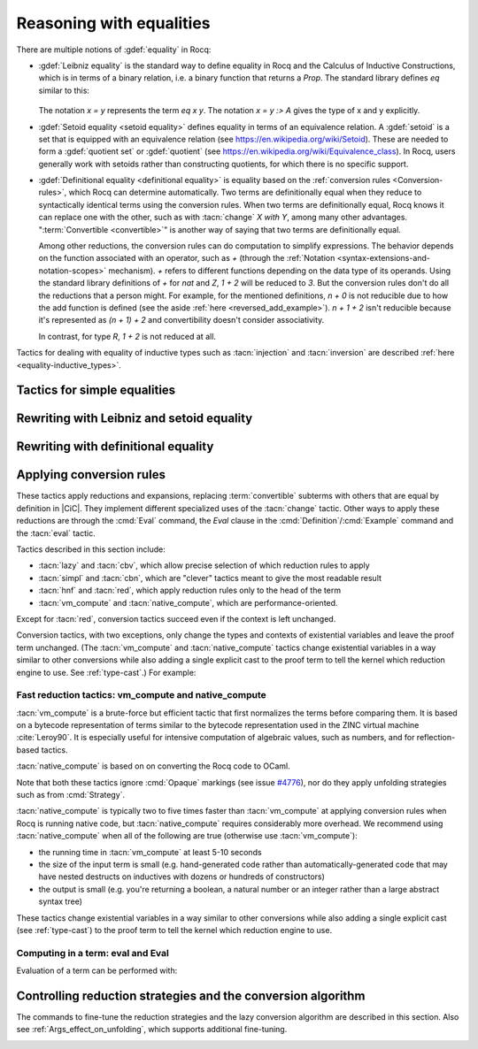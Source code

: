 =========================
Reasoning with equalities
=========================

There are multiple notions of :gdef:`equality` in Rocq:

- :gdef:`Leibniz equality` is the standard
  way to define equality in Rocq and the Calculus of Inductive Constructions,
  which is in terms of a binary relation, i.e. a binary function that returns
  a `Prop`.  The standard library
  defines `eq` similar to this:

   .. rocqdoc::

      Inductive eq {A : Type} (x : A) : A -> Prop := eq_refl : eq x x.

  The notation `x = y` represents the term `eq x y`.  The notation `x = y :> A`
  gives the type of x and y explicitly.

- :gdef:`Setoid equality <setoid equality>` defines equality in terms of an equivalence
  relation.  A :gdef:`setoid` is a set that is equipped with an equivalence relation
  (see https://en.wikipedia.org/wiki/Setoid).  These are needed to form a :gdef:`quotient set`
  or :gdef:`quotient`
  (see https://en.wikipedia.org/wiki/Equivalence_class).  In Rocq, users generally work
  with setoids rather than constructing quotients, for which there is no specific support.

- :gdef:`Definitional equality <definitional equality>` is equality based on the
  :ref:`conversion rules <Conversion-rules>`, which Rocq can determine automatically.
  Two terms are definitionally equal when they reduce to syntactically identical terms
  using the conversion rules.  When two terms are definitionally equal, Rocq knows it can
  replace one with the other, such as with :tacn:`change` `X with Y`, among many
  other advantages.  ":term:`Convertible <convertible>`" is another way of saying that
  two terms are definitionally equal.

  Among other reductions, the conversion rules can do computation to simplify
  expressions.  The behavior depends on the function associated with an
  operator, such as `+` (through the :ref:`Notation <syntax-extensions-and-notation-scopes>`
  mechanism).  `+` refers to different functions depending on the data type of its
  operands.
  Using the standard library definitions of `+` for `nat` and `Z`, `1 + 2` will be reduced to `3`.
  But the conversion rules don't do all the reductions that a person might.  For example,
  for the mentioned definitions, `n + 0` is not reducible due to how the add function is defined
  (see the aside :ref:`here <reversed_add_example>`).  `n + 1 + 2` isn't reducible because it's
  represented as `(n + 1) + 2` and convertibility doesn't consider associativity.

  In contrast, for type `R`, `1 + 2` is not reduced at all.

Tactics for dealing with equality of inductive types such as :tacn:`injection`
and :tacn:`inversion` are described :ref:`here <equality-inductive_types>`.

Tactics for simple equalities
-----------------------------

.. tacn:: reflexivity

   After doing an :tacn:`intros`,
   if the resulting goal is in the form `t = u` in which `t` and `u` are
   :term:`definitionally equal <definitional equality>`, the tactic
   proves the goal (by applying `eq_refl`).  If not, it fails.

   The tactic also works if the resulting goal (after the :tacn:`intros`) has the
   form `R t u` where `R` is a reflexive relation registered with the `Equivalence`
   or `Reflexive` typeclasses.  See :cmd:`Class` and :cmd:`Instance`.

   .. exn:: The relation @ident is not a declared reflexive relation. Maybe you need to require the Stdlib.Classes.RelationClasses library
      :undocumented:

.. tacn:: symmetry {? @simple_occurrences }

   Changes a goal that has the form :n:`{? forall @open_binders , } t = u` into
   :n:`u = t`.  :n:`@simple_occurrences`
   may be used to apply the change in the selected hypotheses and/or the conclusion.

   The tactic may also be applied to goals with the form
   :n:`{? forall @open_binders , } R @term__1 @term__2` where
   `R` is a symmetric relation registered with the `Equivalence` or `Symmetric`
   typeclasses.  See :cmd:`Class` and :cmd:`Instance`.

   .. exn:: The relation @ident is not a declared symmetric relation. Maybe you need to require the Stdlib.Classes.RelationClasses library
      :undocumented:

.. tacn:: transitivity @one_term

   Changes a goal that has the form :n:`{? forall @open_binders , } t = u`
   into the two subgoals :n:`t = @one_term`
   and :n:`@one_term = u`.

   The tactic may also be applied to goals with the form
   :n:`{? forall @open_binders , } R @term__1 @term__2` where
   `R` is a transitive relation registered with the `Equivalence` or `Transitivity`
   typeclasses.  See :cmd:`Class` and :cmd:`Instance`.

   .. tacn:: etransitivity

      This tactic behaves like :tacn:`transitivity`, using a fresh evar instead of
      a concrete :token:`one_term`.

   .. exn:: The relation @ident is not a declared transitive relation. Maybe you need to require the Stdlib.Classes.RelationClasses library
      :undocumented:

.. tacn:: f_equal

   For a goal with the form :n:`f a__1 ... a__n = g b__1 ... b__n`, creates
   subgoals :n:`f = g` and :n:`a__i = b__i` for the `n` arguments. Subgoals
   that can be proven by :tacn:`reflexivity` or :tacn:`congruence` are solved
   automatically.

.. _rewritingexpressions:

Rewriting with Leibniz and setoid equality
------------------------------------------

.. tacn:: rewrite {+, @oriented_rewriter } {? @occurrences } {? by @ltac_expr3 }

   .. insertprodn oriented_rewriter oriented_rewriter

   .. prodn::
      oriented_rewriter ::= {? {| -> | <- } } {? @natural } {? {| ? | ! } } @one_term_with_bindings

   Replaces subterms with other subterms that have been proven to be equal.
   The type of :n:`@one_term` must have the form:

      :n:`{? forall @open_binders , } EQ @term__1 @term__2`

   where :g:`EQ` is the :term:`Leibniz equality` `eq` or a registered :term:`setoid equality`.
   Note that :n:`eq @term__1 @term__2` is typically written with the infix notation
   :n:`@term__1 = @term__2`.  You must `Require Setoid` to use the tactic
   with a setoid equality or with :ref:`setoid rewriting <generalizedrewriting>`.

   :n:`rewrite @one_term` finds subterms matching :n:`@term__1` in the goal,
   and replaces them with :n:`@term__2` (or the reverse if `<-` is given).
   Some of the variables :g:`x`\ :sub:`i` are solved by unification,
   and some of the types :n:`A__1, …, A__n` may become new
   subgoals.  :tacn:`rewrite` won't find occurrences inside `forall` that refer
   to variables bound by the `forall`; use the more advanced :tacn:`setoid_rewrite`
   if you want to find such occurrences.

   :n:`{+, @oriented_rewriter }`
     The :n:`@oriented_rewriter`\s are applied sequentially
     to the first goal generated by the previous :n:`@oriented_rewriter`.  If any of them fail,
     the tactic fails.

   :n:`{? {| -> | <- } }`
     For `->` (the default), :n:`@term__1` is rewritten
     into :n:`@term__2`.  For `<-`, :n:`@term__2` is rewritten into :n:`@term__1`.

   :n:`{? @natural } {? {| ? | ! } }`
     :n:`@natural` is the number of rewrites to perform.  If `?` is given, :n:`@natural`
     is the maximum number of rewrites to perform; otherwise :n:`@natural` is the exact number
     of rewrites to perform.

     `?` (without :n:`@natural`) performs the rewrite as many times as possible
     (possibly zero times).
     This form never fails.  `!` (without :n:`@natural`) performs the rewrite as many
     times as possible
     and at least once.  The tactic fails if the requested number of rewrites can't
     be performed.  :n:`@natural !` is equivalent to :n:`@natural`.

   :n:`@occurrences`
     If :n:`@occurrences` specifies multiple occurrences, the tactic succeeds if
     any of them can be rewritten.  If not specified, only the first occurrence
     in the conclusion is replaced.

     .. note::

        If :n:`at @occs_nums` is specified, rewriting is always done
        with :ref:`setoid rewriting <generalizedrewriting>`, even for
        Leibniz equality, which means that you must `Require
        Setoid` to use that form.  However, note that :tacn:`rewrite`
        (even when using setoid rewriting) and :tacn:`setoid_rewrite`
        don't behave identically (as is noted above and below).

   :n:`by @ltac_expr3`
     If specified, is used to resolve all side conditions generated by the tactic.

   .. note::

      For each selected hypothesis and/or the conclusion,
      :tacn:`rewrite` finds the first matching subterm in
      depth-first search order. Only subterms identical to
      that first matched subterm are rewritten.  If the `at` clause is specified,
      only these subterms are considered when counting occurrences.
      To select a different set of matching subterms, you can
      specify how some or all of the free variables are bound by
      using a `with` clause (see :n:`@one_term_with_bindings`).

      For instance, if we want to rewrite the right-hand side in the
      following goal, this will not work:

      .. rocqtop:: none

         From Corelib Require Import Setoid.

         Axiom add_comm : forall n m, n + m = m + n.

      .. rocqtop:: out

         Lemma example x y : x + y = y + x.

      .. rocqtop:: all fail

         rewrite add_comm at 2.

      One can explicitly specify how some variables are bound to match
      a different subterm:

      .. rocqtop:: all abort

         rewrite add_comm with (m := x).

      Note that the more advanced :tacn:`setoid_rewrite` tactic
      behaves differently, and thus the number of occurrences
      available to rewrite may differ between the two tactics.

   .. exn:: Tactic failure: Setoid library not loaded.
      :undocumented:

      .. todo You can use Typeclasses Debug to tell whether rewrite used
         setoid rewriting.  Example here: https://github.com/coq/coq/pull/13470#discussion_r539230973

   .. exn:: Cannot find a relation to rewrite.
      :undocumented:

   .. exn:: Tactic generated a subgoal identical to the original goal.
      :undocumented:

   .. exn:: Found no subterm matching @term in @ident.
            Found no subterm matching @term in the current goal.

      This happens if :n:`@term` does not occur in, respectively, the named hypothesis or the goal.

   .. tacn:: erewrite {+, @oriented_rewriter } {? @occurrences } {? by @ltac_expr3 }

      Works like :tacn:`rewrite`, but turns
      unresolved bindings, if any, into existential variables instead of
      failing. It has the same parameters as :tacn:`rewrite`.

   .. flag:: Keyed Unification

      This :term:`flag` makes higher-order unification used by :tacn:`rewrite` rely on a set of keys to drive
      unification.  The subterms, considered as rewriting candidates, must start with
      the same key as the left- or right-hand side of the lemma given to rewrite, and the arguments
      are then unified up to full reduction.

   .. cmd:: Declare Equivalent Keys @one_term @one_term
      :undocumented:

   .. cmd:: Print Equivalent Keys
      :undocumented:

.. tacn:: rewrite * {? {| -> | <- } } @one_term {? in @ident } {? at @rewrite_occs } {? by @ltac_expr3 }
          rewrite * {? {| -> | <- } } @one_term at @rewrite_occs in @ident {? by @ltac_expr3 }
   :name: rewrite *; _
   :undocumented:

.. tacn:: replace {? {| -> | <- } } @one_term__from with @one_term__to {? @occurrences } {? by @ltac_expr3 }
          replace {? {| -> | <- } } @one_term__from {? @occurrences }
   :name: replace; _

   The first form, when used with `<-` or no arrow, replaces all free
   occurrences of :n:`@one_term__from` in the current goal with :n:`@one_term__to`
   and generates an equality :n:`@one_term__to = @one_term__from` as a subgoal.
   Note that this equality is reversed with respect to the order of the two terms.
   When used with `->`, it generates instead an equality :n:`@one_term__from = @one_term__to`.
   When :n:`by @ltac_expr3` is not present, this equality is automatically solved
   if it occurs among the hypotheses, or if its symmetric form occurs.

   The second form, with `->` or no arrow, replaces :n:`@one_term__from`
   with :n:`@term__to` using
   the first hypothesis whose type has the form :n:`@one_term__from = @term__to`.
   If `<-` is given, the tactic uses the first hypothesis with the reverse form,
   i.e. :n:`@term__to = @one_term__from`.

   :n:`@occurrences`
     The `type of` and `value of` forms are not supported.
     Note you must `Require Setoid` to use the `at` clause in :n:`@occurrences`.

   :n:`by @ltac_expr3`
     Applies the :n:`@ltac_expr3` to solve the generated equality.

   .. exn:: Terms do not have convertible types.
      :undocumented:

.. tacn:: substitute {? {| -> | <- } } @one_term_with_bindings
   :undocumented:

.. tacn:: subst {* @ident }

   For each :n:`@ident`, in order, for which there is a hypothesis in the form
   :n:`@ident = @term` or :n:`@term = @ident`, replaces :n:`@ident` with :n:`@term`
   everywhere in the hypotheses and the conclusion and clears :n:`@ident` and the hypothesis
   from the context.  If there are multiple hypotheses that match the :n:`@ident`,
   the first one is used.  If no :n:`@ident` is given, replacement is done for all
   hypotheses in the appropriate form in top to bottom order.

   If :n:`@ident` is a :term:`local definition <context-local definition>` of the form
   :n:`@ident := @term`, it is also unfolded and cleared.

   If :n:`@ident` is a section variable it must have no
   indirect occurrences in the goal, i.e. no global declarations
   implicitly depending on the section variable may be present in the
   goal.

   .. note::
      If the hypothesis is itself dependent in the goal, it is replaced by the proof of
      reflexivity of equality.

   .. exn:: Cannot find any non-recursive equality over @ident.
      :undocumented:

   .. exn:: Section variable @ident occurs implicitly in global declaration @qualid present in hypothesis @ident.
            Section variable @ident occurs implicitly in global declaration @qualid present in the conclusion.

      Raised when the variable is a section variable with indirect
      dependencies in the goal.
      If :n:`@ident` is a section variable, it must not have any
      indirect occurrences in the goal, i.e. no global declarations
      implicitly depending on the section variable may be present in the
      goal.

.. tacn:: simple subst
   :undocumented:

.. tacn:: stepl @one_term {? by @ltac_expr }

   For chaining rewriting steps. It assumes a goal in the
   form :n:`R @term__1 @term__2` where ``R`` is a binary relation and relies on a
   database of lemmas of the form :g:`forall x y z, R x y -> eq x z -> R z y`
   where `eq` is typically a setoid equality. The application of :n:`stepl @one_term`
   then replaces the goal by :n:`R @one_term @term__2` and adds a new goal stating
   :n:`eq @one_term @term__1`.

   If :n:`@ltac_expr` is specified, it is applied to the side condition.

   .. cmd:: Declare Left Step @one_term

      Adds :n:`@one_term` to the database used by :tacn:`stepl`.

   This tactic is especially useful for parametric setoids which are not accepted
   as regular setoids for :tacn:`rewrite` and :tacn:`setoid_replace` (see
   :ref:`Generalizedrewriting`).

   .. tacn:: stepr @one_term {? by @ltac_expr }

      This behaves like :tacn:`stepl` but on the right hand side of the binary
      relation. Lemmas are expected to be in the form
      :g:`forall x y z, R x y -> eq y z -> R x z`.

   .. cmd:: Declare Right Step @one_term

       Adds :n:`@term` to the database used by :tacn:`stepr`.

Rewriting with definitional equality
------------------------------------

.. tacn:: change {? @one_term__from {? at @occs_nums } with } @one_term__to {? @occurrences }

   Replaces terms with other :term:`convertible` terms.
   If :n:`@one_term__from` is not specified, then :n:`@one_term__to` replaces the conclusion and/or
   the specified hypotheses.  If :n:`@one_term__from` is specified, the tactic replaces occurrences
   of :n:`@one_term__to` within the conclusion and/or the specified hypotheses.

   :n:`{? @one_term__from {? at @occs_nums } with }`
     Replaces the occurrences of :n:`@one_term__from` specified by :n:`@occs_nums`
     with :n:`@one_term__to`, provided that the two :n:`@one_term`\s are
     convertible.  :n:`@one_term__from` may contain pattern variables such as `?x`,
     whose value which will substituted for `x` in :n:`@one_term__to`, such as in
     `change (f ?x ?y) with (g (x, y))` or `change (fun x => ?f x) with f`.

     The `at … with …` form is deprecated in 8.14; use `with … at …` instead.
     For `at … with … in H |-`, use `with … in H at … |-`.

   :n:`@occurrences`
     If `with` is not specified, :n:`@occurrences` must only specify
     entire hypotheses and/or the goal; it must not include any
     :n:`at @occs_nums` clauses.

   .. exn:: Not convertible.
      :undocumented:

   .. exn:: Found an "at" clause without "with" clause
      :name: Found an at clause without with clause
      :undocumented:

   .. tacn:: now_show @one_type

      A synonym for :n:`change @one_type`. It can be used to
      make some proof steps explicit when refactoring a proof script
      to make it readable.

   .. seealso:: :ref:`applyingconversionrules`

.. tacn:: change_no_check {? @one_term__from {? at @occs_nums } with } @one_term__to {? @occurrences }

   For advanced usage. Similar to :tacn:`change`, but as an optimization,
   it skips checking that :n:`@one_term__to` is convertible with the goal or
   :n:`@one_term__from`.

   Recall that the Rocq kernel typechecks proofs again when they are concluded to
   ensure correctness. Hence, using :tacn:`change` checks convertibility twice
   overall, while :tacn:`change_no_check` can produce ill-typed terms,
   but checks convertibility only once.
   Hence, :tacn:`change_no_check` can be useful to speed up certain proof
   scripts, especially if one knows by construction that the argument is
   indeed convertible to the goal.

   In the following example, :tacn:`change_no_check` replaces :g:`False` with
   :g:`True`, but :cmd:`Qed` then rejects the proof, ensuring consistency.

   .. example::

      .. rocqtop:: all abort fail

         Goal False.
           change_no_check True.
           exact I.
         Qed.

   .. example::

      .. rocqtop:: all abort fail

         Goal True -> False.
           intro H.
           change_no_check False in H.
           exact H.
         Qed.

.. _applyingconversionrules:

Applying conversion rules
-------------------------

These tactics apply reductions and expansions, replacing :term:`convertible` subterms
with others that are equal by definition in |CiC|.
They implement different specialized uses of the
:tacn:`change` tactic.  Other ways to apply these reductions are through
the :cmd:`Eval` command, the `Eval` clause in the :cmd:`Definition`/:cmd:`Example`
command and the :tacn:`eval` tactic.

Tactics described in this section include:

- :tacn:`lazy` and :tacn:`cbv`, which allow precise selection of which reduction
  rules to apply
- :tacn:`simpl` and :tacn:`cbn`, which are "clever" tactics meant to give the most
  readable result
- :tacn:`hnf` and :tacn:`red`, which apply reduction rules only to the head of the
  term
- :tacn:`vm_compute` and :tacn:`native_compute`, which are performance-oriented.

Except for :tacn:`red`, conversion tactics succeed even if the context is left
unchanged.

Conversion tactics, with two exceptions, only change the types and contexts
of existential variables
and leave the proof term unchanged.  (The :tacn:`vm_compute` and :tacn:`native_compute`
tactics change existential variables in a way similar to other conversions while
also adding a single explicit cast to the proof term to tell the kernel
which reduction engine to use.  See :ref:`type-cast`.)  For example:

   .. rocqtop:: all

      Goal 3 + 4 = 7.
      Show Proof.
      Show Existentials.
      cbv.
      Show Proof.
      Show Existentials.

   .. rocqtop:: none

      Abort.

.. tacn:: lazy {? @reductions } @simple_occurrences
          cbv {? @reductions } @simple_occurrences

   .. insertprodn reductions delta_reductions

   .. prodn::
      reductions ::= {+ @reduction }
      | {? head } @delta_reductions
      reduction ::= head
      | beta
      | delta {? @delta_reductions }
      | match
      | fix
      | cofix
      | iota
      | zeta
      delta_reductions ::= {? - } [ {+ @reference } ]

   Normalize the goal as specified by :n:`@reductions`.  If no reductions are
   specified by name, all reductions are applied.  If any reductions are specified by name,
   then only the named reductions are applied.  The reductions include:

   `head`
     Do only head reduction, without going under binders.
     Supported by :tacn:`simpl`, :tacn:`cbv`, :tacn:`cbn` and :tacn:`lazy`.
     If this is the only specified reduction, all other reductions are applied.

   `beta`
     :term:`beta-reduction` of functional application

   :n:`delta {? @delta_reductions }`
     :term:`delta-reduction`: unfolding of transparent constants, see :ref:`controlling-the-reduction-strategies`.
     The form in :n:`@reductions` without the keyword `delta` includes `beta`,
     `iota` and `zeta` reductions in addition to `delta` using the given :n:`@delta_reductions`.

     :n:`{? - } [ {+ @reference } ]`
       without the `-`, limits delta unfolding to the listed constants.  If the
       `-` is present,
       unfolding is applied to all constants that are not listed.
       Notice that the ``delta`` doesn't apply to variables bound by a let-in
       construction inside the term itself (use ``zeta`` to inline these).
       Opaque constants are never unfolded except by :tacn:`vm_compute` and
       :tacn:`native_compute`
       (see `#4476 <https://github.com/coq/coq/issues/4476>`_ and
       :ref:`controlling-the-reduction-strategies`).

   `iota`
     :term:`iota-reduction` of pattern matching (`match`) over a constructed term and reduction
     of :g:`fix` and :g:`cofix` expressions.  Shorthand for `match fix cofix`.

   `zeta`
      :term:`zeta-reduction`: reduction of :ref:`let-in definitions <let-in>`

   Normalization is done by first evaluating the
   head of the expression into :gdef:`weak-head normal form`, i.e. until the
   evaluation is blocked by a variable, an opaque constant, an
   axiom, such as in :n:`x u__1 … u__n`, :g:`match x with … end`,
   :g:`(fix f x {struct x} := …) x`, a constructed form (a
   :math:`\lambda`-expression, constructor, cofixpoint, inductive type,
   product type or sort) or a redex for which flags prevent reduction of the redex. Once a
   weak-head normal form is obtained, subterms are recursively reduced using the
   same strategy.

   There are two strategies for reduction to weak-head normal form:
   *lazy* (the :tacn:`lazy` tactic), or *call-by-value* (the :tacn:`cbv` tactic).
   The lazy strategy is a
   `call by need <https://en.wikipedia.org/wiki/Evaluation_strategy#Call_by_need>`_
   strategy, with sharing of reductions: the
   arguments of a function call are weakly evaluated only when necessary,
   and if an argument is used several times then it is weakly computed
   only once. This reduction is efficient for reducing expressions with
   dead code. For instance, the proofs of a proposition :g:`exists x. P(x)`
   reduce to a pair of a witness :g:`t` and a proof that :g:`t` satisfies the
   predicate :g:`P`. Most of the time, :g:`t` may be computed without computing
   the proof of :g:`P(t)`, thanks to the lazy strategy.

   .. flag:: Kernel Term Sharing

      Turning this flag off disables the sharing of computations in
      :tacn:`lazy`, making it a call-by-name reduction. This also
      affects the reduction procedure used by the kernel when
      typechecking. By default sharing is activated.

   The call-by-value strategy is the one used in ML languages: the
   arguments of a function call are systematically weakly evaluated
   first. The lazy strategy is similar to how Haskell reduces terms.
   Although the lazy strategy always does fewer reductions than
   the call-by-value strategy, the latter is generally more efficient for
   evaluating purely computational expressions (i.e. with little dead code).

   .. tacn:: compute {? @delta_reductions } @simple_occurrences

      A variant form of :tacn:`cbv`.

   Setting :opt:`Debug` ``"Cbv"`` makes :tacn:`cbv` (and its derivative :tacn:`compute`) print
   information about the constants it encounters and the unfolding decisions it
   makes.

.. tacn:: simpl {? head } {? @delta_reductions } {? {| @reference_occs | @pattern_occs } } @simple_occurrences

   .. insertprodn reference_occs pattern_occs

   .. prodn::
      reference_occs ::= @reference {? at @occs_nums }
      pattern_occs ::= @one_term {? at @occs_nums }

   Reduces a term to
   something still readable instead of fully normalizing it. It performs
   a sort of strong normalization with two key differences:

   + It unfolds constants only if they lead to an ι-reduction,
     i.e. reducing a match or unfolding a fixpoint.
   + When reducing a constant unfolding to (co)fixpoints, the tactic
     uses the name of the constant the (co)fixpoint comes from instead of
     the (co)fixpoint definition in recursive calls.

   :n:`@occs_nums`
     Selects which occurrences of :n:`@one_term` to process (counting from
     left to right on the expression printed using the :flag:`Printing All` flag)

   :n:`@simple_occurrences`
     Permits selecting whether to reduce the conclusion and/or one or more
     hypotheses.  While the `at` option of :n:`@occurrences` is not allowed here,
     :n:`@reference_occs` and :n:`@pattern_occs` have a somewhat less
     flexible `at` option for selecting specific occurrences.

   :tacn:`simpl` can unfold transparent constants whose name can be reused in
   recursive calls as well as those designated by :cmd:`Arguments` :n:`@reference … /`
   commands. For instance, a constant :g:`plus' := plus` may be unfolded and
   reused in recursive calls, but a constant such as :g:`succ := plus (S O)` is
   not unfolded unless it was specifically designated in an :cmd:`Arguments`
   command such as :n:`Arguments succ /.`.

   :n:`{| @reference_occs | @pattern_occs }` can limit the application of :tacn:`simpl`
   to:

   - applicative subterms whose :term:`head` is the
     constant :n:`@qualid` or is the constant used
     in the notation :n:`@string` (see :n:`@reference`)
   - subterms matching a pattern :n:`@one_term`

   .. flag:: SimplIsCbn

      When this :term:`flag` is on, :tacn:`simpl` and `simpl` in
      :n:`@red_expr` behave as :tacn:`cbn`. Off by default.

.. tacn:: cbn {? @reductions } @simple_occurrences

   :tacn:`cbn` was intended to be a more principled, faster and more
   predictable replacement for :tacn:`simpl`.
   The main difference is that :tacn:`cbn` may unfold constants even when they
   cannot be reused in recursive calls: in the previous example, :g:`succ t` is
   reduced to :g:`S t`. Modifiers such as `simpl never` are also not treated the same,
   see :ref:`Args_effect_on_unfolding`.

   Setting :opt:`Debug` ``"RAKAM"`` makes :tacn:`cbn` print various debugging information.
   ``RAKAM`` is the Refolding Algebraic Krivine Abstract Machine.

   .. example::

      Here are typical examples comparing :tacn:`cbn` and :tacn:`simpl`:

      .. rocqtop:: all

         Definition add1 (n:nat) := n + 1.
         Eval simpl in add1 0.
         Eval cbn in add1 0.

         Definition pred_add n m := pred (n + m).
         Eval simpl in pred_add 0 0.
         Eval cbn in pred_add 0 0.

         Parameter n : nat.
         Eval simpl in pred_add 0 n.
         Eval cbn in pred_add 0 n.

.. tacn:: hnf @simple_occurrences

   Replaces the current goal with its
   weak-head normal form according to the βδιζ-reduction rules, i.e. it
   reduces the :term:`head` of the goal until it becomes a product or an
   irreducible term. All inner βι-redexes are also reduced.  While :tacn:`hnf`
   behaves similarly to :tacn:`simpl` and :tacn:`cbn`, unlike them, it does not
   recurse into subterms.
   The behavior of :tacn:`hnf` can be tuned using the :cmd:`Arguments` command.

   Example: The term :g:`fun n : nat => S n + S n` is not reduced by :n:`hnf`.

   .. note::
      The δ rule only applies to transparent constants
      (see :ref:`controlling-the-reduction-strategies` on transparency and opacity).

.. tacn:: red @simple_occurrences

   βιζ-reduces the :term:`head constant` of `T`, if possible, in the selected
   hypotheses and/or the goal which have the form:

     :n:`{? forall @open_binders , } T`

   (where `T` does not begin with a `forall`) to :n:`c t__1 … t__n`
   where :g:`c` is a constant.
   If :g:`c` is transparent then it replaces :g:`c` with its
   definition and reduces again until no further reduction is possible.

   In the term :n:`{? forall @open_binders , } t__1 ... t__n`, where :n:`t__1` is not a
   :n:`@term_application`, :n:`t__1` is the :gdef:`head` of the term.
   In a term with the form :n:`{? forall @open_binders , } c t__1 ... t__n`, where
   :n:`c` is a :term:`constant`, :n:`c` is the :gdef:`head constant`.

   .. exn:: No head constant to reduce.
      :undocumented:

.. tacn:: unfold {+, @reference_occs } {? @occurrences }

   Applies :term:`delta-reduction` to
   the constants specified by each :n:`@reference_occs`.
   The selected hypotheses and/or goals are then reduced to βιζ-normal form.
   Use the general reduction tactics if you want to only apply the
   δ rule, for example :tacn:`cbv` :n:`delta [ @reference ]`.

   :n:`@reference_occs`
     If :n:`@reference` is a :n:`@qualid`, it must be a defined transparent
     constant or :term:`local definition <context-local definition>`
     (see :ref:`gallina-definitions` and :ref:`controlling-the-reduction-strategies`).

     If :n:`@reference` is a :n:`@string {? @scope_key}`, the :n:`@string` is
     the discriminating
     symbol of a notation (e.g. "+") or an expression defining a notation (e.g. `"_ +
     _"`) and the notation is an application whose head symbol
     is an unfoldable constant, then the tactic unfolds it.

   :n:`@occurrences`
     If :n:`@occurrences` is specified,
     the specified occurrences will be replaced in the selected hypotheses and/or goal.
     Otherwise every occurrence of the constants in the goal is replaced.
     If multiple :n:`@reference_occs` are given, any `at` clauses must be
     in the :n:`@reference_occs` rather than in :n:`@occurrences`.

   .. exn:: Cannot turn {| inductive | constructor } into an evaluable reference.

      Occurs when trying to unfold something that is
      defined as an inductive type (or constructor) and not as a
      definition.

      .. example::

         .. rocqtop:: abort all fail

            Goal 0 <= 1.
            unfold le.

   .. exn:: @ident is opaque.

      Raised if you are trying to unfold a definition
      that has been marked opaque.

      .. example::

         .. rocqtop:: abort all fail

            Opaque Nat.add.
            Goal 1 + 0 = 1.
            unfold Nat.add.

      .. exn:: Bad occurrence number of @qualid.
         :undocumented:

      .. exn:: @qualid does not occur.
         :undocumented:

.. tacn:: fold {+ @one_term } @simple_occurrences

   First, this tactic reduces each :n:`@one_term` using the :tacn:`red` tactic.
   Then, every occurrence of the resulting terms in the selected hypotheses and/or
   goal will be replaced by its associated :n:`@one_term`. This tactic is particularly
   useful for
   reversing undesired unfoldings, which may make the goal very hard to read.
   The undesired unfoldings may be due to the limited capabilities of
   other reduction tactics.
   On the other hand, when an unfolded function applied to its argument has been
   reduced, the :tacn:`fold` tactic doesn't do anything.

   :tacn:`fold` :n:`@one_term__1 @one_term__2` is equivalent to
   :n:`fold @one_term__1; fold @one_term__2`.

   .. example:: :tacn:`fold` doesn't always undo :tacn:`unfold`

      .. rocqtop:: all

         Goal ~0=0.
         unfold not.

      This :tacn:`fold` doesn't undo the preceeding :tacn:`unfold` (it makes no change):

      .. rocqtop:: all

         fold not.

      However, this :tacn:`pattern` followed by :tacn:`fold` does:

      .. rocqtop:: all abort

         pattern (0 = 0).
         fold not.

   .. example:: Use :tacn:`fold` to reverse unfolding of `fold_right`

      .. rocqtop:: none

         Require Import ListDef.
         Local Open Scope list_scope.

         Definition fold_right [A B] (f : B -> A -> A) (a0 : A) :=
           fix fold_right (l : list B) : A := match l with
                                              | nil => a0
                                              | b :: t => f b (fold_right t)
                                              end.

      .. rocqtop:: all abort

         Goal forall x xs, fold_right and True (x::xs).
         red.
         fold (fold_right and True).

.. tacn:: pattern {+, @pattern_occs } {? @occurrences }

   Performs beta-expansion (the inverse of :term:`beta-reduction`) for the
   selected hypotheses and/or goals.
   The :n:`@one_term`\s in :n:`@pattern_occs` must be free subterms in the selected items.
   The expansion is done for each selected item :g:`T`
   for a set of :n:`@one_term`\s in the :n:`@pattern_occs` by:

   + replacing all selected occurrences of the :n:`@one_term`\s in :g:`T` with fresh variables
   + abstracting these variables
   + applying the abstracted goal to the :n:`@one_term`\s

   For instance, if the current goal :g:`T` is expressible as :n:`φ(t__1 … t__n)`
   where the notation captures all the instances of the :n:`t__i` in φ, then :tacn:`pattern`
   :n:`t__1, …, t__n` generates the equivalent goal
   :n:`(fun (x__1:A__1 … (x__n:A__n) => φ(x__1 … x__n)) t__1 … t__n`.
   If :n:`t__i` occurs in one of the generated types :n:`A__j`
   (for `j > i`),
   occurrences will also be considered and possibly abstracted.

   This tactic can be used, for instance, when the tactic :tacn:`apply` fails
   on matching or to better control the behavior of :tacn:`rewrite`.

   See the example :ref:`here <example_apply_pattern>`.

Fast reduction tactics: vm_compute and native_compute
~~~~~~~~~~~~~~~~~~~~~~~~~~~~~~~~~~~~~~~~~~~~~~~~~~~~~

:tacn:`vm_compute` is a brute-force but efficient tactic that
first normalizes the terms before comparing them. It is based on a
bytecode representation of terms similar to the bytecode
representation used in the ZINC virtual machine :cite:`Leroy90`. It is
especially useful for intensive computation of algebraic values, such
as numbers, and for reflection-based tactics.

:tacn:`native_compute` is based on on converting the Rocq code to OCaml.

Note that both these tactics ignore :cmd:`Opaque` markings
(see issue `#4776 <https://github.com/coq/coq/issues/4776>`_), nor do they
apply unfolding strategies such as from :cmd:`Strategy`.

:tacn:`native_compute` is typically two to five
times faster than :tacn:`vm_compute` at applying conversion rules
when Rocq is running native code, but :tacn:`native_compute` requires
considerably more overhead.  We recommend using :tacn:`native_compute`
when all of the following are true (otherwise use :tacn:`vm_compute`):

- the running time in :tacn:`vm_compute` at least 5-10 seconds
- the size of the input term is small (e.g. hand-generated code rather than
  automatically-generated code that may have nested destructs on inductives
  with dozens or hundreds of constructors)
- the output is small (e.g. you're returning a boolean, a natural number or
  an integer rather than a large abstract syntax tree)

These tactics change existential variables in a way similar to other conversions
while also adding a single explicit cast (see :ref:`type-cast`) to the proof term
to tell the kernel which reduction engine to use.

.. tacn:: vm_compute {? {| @reference_occs | @pattern_occs } } {? @occurrences }

   Evaluates the goal using the optimized call-by-value evaluation
   bytecode-based virtual machine described in :cite:`CompiledStrongReduction`.
   This algorithm is dramatically more efficient than the algorithm used for the
   :tacn:`cbv` tactic, but it cannot be fine-tuned. It is especially useful for
   full evaluation of algebraic objects. This includes the case of
   reflection-based tactics.

.. tacn:: native_compute {? {| @reference_occs | @pattern_occs } } {? @occurrences }

   Evaluates the goal by compilation to OCaml as described
   in :cite:`FullReduction`. Depending on the configuration, this tactic can either default to
   :tacn:`vm_compute`, recompile dependencies or fail due to some missing
   precompiled dependencies,
   see :ref:`the native-compiler option <native-compiler-options>` for details.

   .. flag:: NativeCompute Timing

      This :term:`flag` causes all calls to the native compiler to print
      timing information for the conversion to native code,
      compilation, execution, and reification phases of native
      compilation.  Timing is printed in units of seconds of
      wall-clock time.

   .. flag:: NativeCompute Profiling

      On Linux, if you have the ``perf`` profiler installed, this :term:`flag` makes
      it possible to profile :tacn:`native_compute` evaluations.

   .. opt:: NativeCompute Profile Filename @string

      This :term:`option` specifies the profile output; the default is
      ``native_compute_profile.data``. The actual filename used
      will contain extra characters to avoid overwriting an existing file; that
      filename is reported to the user.
      That means you can individually profile multiple uses of
      :tacn:`native_compute` in a script. From the Linux command line, run ``perf report``
      on the profile file to see the results. Consult the ``perf`` documentation
      for more details.

Computing in a term: eval and Eval
~~~~~~~~~~~~~~~~~~~~~~~~~~~~~~~~~~

Evaluation of a term can be performed with:

.. tacn:: eval @red_expr in @term


   .. insertprodn red_expr red_expr

   .. prodn::
      red_expr ::= lazy {? @reductions }
      | cbv {? @reductions }
      | compute {? @delta_reductions }
      | vm_compute {? {| @reference_occs | @pattern_occs } }
      | native_compute {? {| @reference_occs | @pattern_occs } }
      | red
      | hnf
      | simpl {? head } {? @delta_reductions } {? {| @reference_occs | @pattern_occs } }
      | cbn {? @reductions }
      | unfold {+, @reference_occs }
      | fold {+ @one_term }
      | pattern {+, @pattern_occs }
      | @ident

   :tacn:`eval` is a :token:`value_tactic`.  It returns the result of
   applying the conversion rules specified by :n:`@red_expr`.  It does not
   change the proof state.

   The :n:`@red_expr` alternatives that begin with a keyword correspond to the
   tactic with the same name, though in several cases with simpler syntax
   than the tactic.  :n:`@ident` is a named reduction expression created
   with :cmd:`Declare Reduction`.

   .. seealso:: Section :ref:`applyingconversionrules`.

.. cmd:: Eval @red_expr in @term

   Performs the specified reduction on :n:`@term` and displays
   the resulting term with its type. If a proof is open, :n:`@term`
   may reference hypotheses of the selected goal.  :cmd:`Eval` is
   a :token:`query_command`, so it may be prefixed with a goal selector.

   .. cmd:: Compute @term

      Evaluates :n:`@term` using the bytecode-based virtual machine.
      It is a shortcut for :cmd:`Eval` :n:`vm_compute in @term`.
      :cmd:`Compute` is a :token:`query_command`, so it may be prefixed
      with a goal selector.

.. cmd:: Declare Reduction @ident := @red_expr

   Declares a short name for the reduction expression :n:`@red_expr`, for
   instance ``lazy beta delta [foo bar]``. This short name can then be used
   in :n:`Eval @ident in` or ``eval`` constructs. This command
   accepts the :attr:`local` attribute, which indicates that the reduction
   will be discarded at the end of the
   file or module. The name is not qualified. In
   particular declaring the same name in several modules or in several
   functor applications will be rejected if these declarations are not
   local. The name :n:`@ident` cannot be used directly as an Ltac tactic, but
   nothing prevents the user from also performing a
   :n:`Ltac @ident := @red_expr`.

.. _controlling-the-reduction-strategies:

Controlling reduction strategies and the conversion algorithm
-------------------------------------------------------------

The commands to fine-tune the reduction strategies and the lazy conversion
algorithm are described in this section.  Also see :ref:`Args_effect_on_unfolding`,
which supports additional fine-tuning.

.. cmd:: Opaque {? ! } {+ @reference }

   Marks the specified constants as :term:`opaque` so tactics won't :term:`unfold` them
   with :term:`delta-reduction`.
   "Constants" are items defined by commands such as :cmd:`Definition`,
   :cmd:`Let` (with an explicit body), :cmd:`Fixpoint`, :cmd:`CoFixpoint`
   and :cmd:`Function`.

   This command accepts the :attr:`global` attribute.  By default, the scope
   of :cmd:`Opaque` is limited to the current section or module.

   :cmd:`Opaque` also affects Rocq's conversion algorithm, causing
   it to delay unfolding the specified constants as much as possible when it
   has to check that two distinct applied constants are convertible.
   See Section :ref:`conversion-rules`.

   In the particular case where the constants refer to primitive projections,
   a :token:`!` can be used to make the compatibility constants opaque, while
   by default the projection themselves are made opaque and the compatibility
   constants always remain transparent. This mechanism is only intended for
   debugging purposes.

   Use the :cmd:`About` command to see if a symbol is transparent or opaque.

.. cmd:: Transparent {? ! } {+ @reference }

   The opposite of :cmd:`Opaque`, it marks the specified constants
   as :term:`transparent`
   so that tactics may unfold them.  See :cmd:`Opaque` above.

   This command accepts the :attr:`global` attribute.  By default, the scope
   of :cmd:`Transparent` is limited to the current section or module.

   Note that constants defined by proofs ending with :cmd:`Qed` are
   irreversibly opaque; :cmd:`Transparent` will not make them transparent.
   This is consistent
   with the usual mathematical practice of *proof irrelevance*: what
   matters in a mathematical development is the sequence of lemma
   statements, not their actual proofs. This distinguishes lemmas from
   the usual defined constants, whose actual values are of course
   relevant in general.

   In the particular case where the constants refer to primitive projections,
   a :token:`!` can be used to make the compatibility constants transparent
   (see :cmd:`Opaque` for more details).

   .. exn:: The reference @qualid was not found in the current environment.

      There is no constant named :n:`@qualid` in the environment.

.. seealso:: :ref:`applyingconversionrules`, :cmd:`Qed` and :cmd:`Defined`

.. _vernac-strategy:

.. cmd:: Strategy {+ @strategy_level [ {+ @reference } ] }

   .. insertprodn strategy_level strategy_level

   .. prodn::
      strategy_level ::= opaque
      | @integer
      | expand
      | transparent

   Generalizes the behavior of the :cmd:`Opaque` and :cmd:`Transparent`
   commands. It is used to fine-tune the strategy for unfolding
   constants, both at the tactic level and at the kernel level. This
   command associates a :n:`@strategy_level` with the qualified names in the :n:`@reference`
   sequence. Whenever two
   expressions with two distinct :term:`head constants <head constant>` are compared (for
   example, typechecking `f x` where `f : A -> B` and `x : C` will result in
   converting `A` and `C`), the one
   with lower level is expanded first. In case of a tie, the second one
   (appearing in the cast type) is expanded.

   This command accepts the :attr:`local` attribute, which limits its effect
   to the current section or module, in which case the section and module
   behavior is the same as :cmd:`Opaque` and :cmd:`Transparent` (without :attr:`global`).

   Levels can be one of the following (higher to lower):

    + ``opaque`` : level of opaque constants. They cannot be expanded by
      tactics (behaves like +∞, see next item).
    + :n:`@integer` : levels indexed by an integer. Level 0 corresponds to the
      default behavior, which corresponds to transparent constants. This
      level can also be referred to as ``transparent``. Negative levels
      correspond to constants to be expanded before normal transparent
      constants, while positive levels correspond to constants to be
      expanded after normal transparent constants.
    + ``expand`` : level of constants that should be expanded first (behaves
      like −∞)
    + ``transparent`` : Equivalent to level 0

.. cmd:: Print Strategy @reference

   This command prints the strategy currently associated with :n:`@reference`. It
   fails if :n:`@reference` is not an unfoldable reference, that is, neither a
   variable nor a constant.

   .. exn:: The reference is not unfoldable.
      :undocumented:

.. cmd:: Print Strategies

   Print all the currently non-transparent strategies.

.. tacn:: with_strategy @strategy_level_or_var [ {+ @reference } ] @ltac_expr3

   .. insertprodn strategy_level_or_var strategy_level_or_var

   .. prodn::
      strategy_level_or_var ::= @strategy_level
      | @ident

   Executes :token:`ltac_expr3`, applying the alternate unfolding
   behavior that the :cmd:`Strategy` command controls, but only for
   :token:`ltac_expr3`.  This can be useful for guarding calls to
   reduction in tactic automation to ensure that certain constants are
   never unfolded by tactics like :tacn:`simpl` and :tacn:`cbn` or to
   ensure that unfolding does not fail.

   .. example::

      .. rocqtop:: all reset abort

         Opaque id.
         Goal id 10 = 10.
         Fail unfold id.
         with_strategy transparent [id] unfold id.

   .. warning::

      Use this tactic with care, as effects do not persist past the
      end of the proof script.  Notably, this fine-tuning of the
      conversion strategy is not in effect during :cmd:`Qed` nor
      :cmd:`Defined`, so this tactic is most useful either in
      combination with :tacn:`abstract`, which will check the proof
      early while the fine-tuning is still in effect, or to guard
      calls to conversion in tactic automation to ensure that, e.g.,
      :tacn:`unfold` does not fail just because the user made a
      constant :cmd:`Opaque`.

      This can be illustrated with the following example involving the
      factorial function.

      .. rocqtop:: in reset

         Fixpoint fact (n : nat) : nat :=
           match n with
           | 0 => 1
           | S n' => n * fact n'
           end.

      Suppose now that, for whatever reason, we want in general to
      unfold the :g:`id` function very late during conversion:

      .. rocqtop:: in

         Strategy 1000 [id].

      If we try to prove :g:`id (fact n) = fact n` by
      :tacn:`reflexivity`, it will now take time proportional to
      :math:`n!`, because Rocq will keep unfolding :g:`fact` and
      :g:`*` and :g:`+` before it unfolds :g:`id`, resulting in a full
      computation of :g:`fact n` (in unary, because we are using
      :g:`nat`), which takes time :math:`n!`.  We can see this cross
      the relevant threshold at around :math:`n = 9`:

      .. rocqtop:: all abort

         Goal True.
         Time assert (id (fact 8) = fact 8) by reflexivity.
         Time assert (id (fact 9) = fact 9) by reflexivity.

      Note that behavior will be the same if you mark :g:`id` as
      :g:`Opaque` because while most reduction tactics refuse to
      unfold :g:`Opaque` constants, conversion treats :g:`Opaque` as
      merely a hint to unfold this constant last.

      We can get around this issue by using :tacn:`with_strategy`:

      .. rocqtop:: all

         Goal True.
         Fail Timeout 1 assert (id (fact 100) = fact 100) by reflexivity.
         Time assert (id (fact 100) = fact 100) by with_strategy -1 [id] reflexivity.

      However, when we go to close the proof, we will run into
      trouble, because the reduction strategy changes are local to the
      tactic passed to :tacn:`with_strategy`.

      .. rocqtop:: all abort fail

         exact I.
         Timeout 1 Defined.

      We can fix this issue by using :tacn:`abstract`:

      .. rocqtop:: all

         Goal True.
         Time assert (id (fact 100) = fact 100) by with_strategy -1 [id] abstract reflexivity.
         exact I.
         Time Defined.

      On small examples this sort of behavior doesn't matter, but
      because Rocq is a super-linear performance domain in so many
      places, unless great care is taken, tactic automation using
      :tacn:`with_strategy` may not be robustly performant when
      scaling the size of the input.

   .. warning::

      In much the same way this tactic does not play well with
      :cmd:`Qed` and :cmd:`Defined` without using :tacn:`abstract` as
      an intermediary, this tactic does not play well with ``rocqchk``,
      even when used with :tacn:`abstract`, due to the inability of
      tactics to persist information about conversion hints in the
      proof term. See `#12200
      <https://github.com/coq/coq/issues/12200>`_ for more details.
